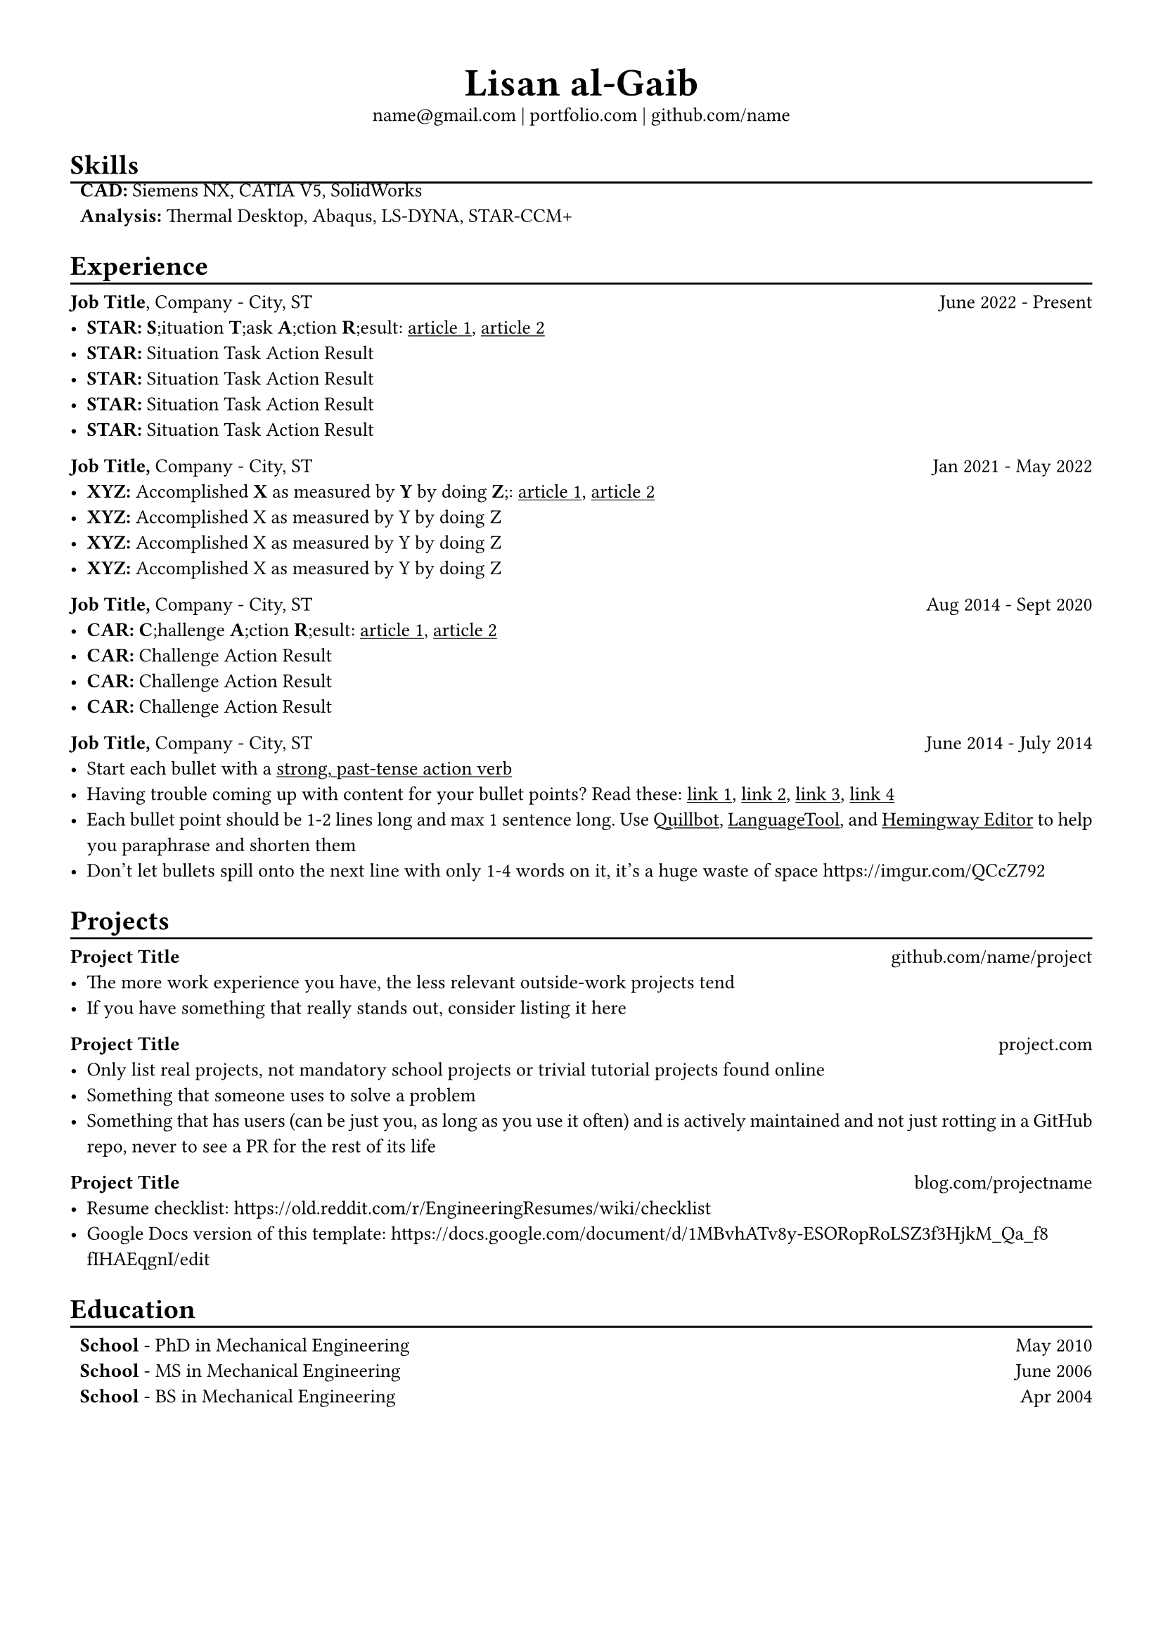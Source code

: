 #set text(font: "Libertinus Serif", size: 10pt)
#set page(paper: "a4", margin: 0.5in)
#set par(justify: true)
#set list(tight: true)

// Custom line function
#let chiline() = {
  v(-3pt)
  line(length: 100%)
  v(-6pt)
}

// Title
#align(center)[
  // Name
  #text(size: 2em, weight: "bold")[
    Lisan al-Gaib
  ] \
  // Refs
  #link("mailto:name@gmail.com")[name\@gmail.com]
  | #link("https://mitcommlab.mit.edu/meche/commkit/portfolio/")[portfolio.com]
  | #link("https://old.reddit.com/r/EngineeringResumes/wiki/index#wiki_portfolios")[github.com/name]
]

= Skills
#chiline()
#list(
  [*CAD:* Siemens NX, CATIA V5, SolidWorks],
  [*Analysis:* Thermal Desktop, Abaqus, LS-DYNA, STAR-CCM+],
  marker: [],
)

= Experience
#chiline()

*Job Title*, #link("https://www.fstl1992.com/")[Company] - City, ST #h(1fr) June 2022 - Present
- *STAR:* *S*;ituation *T*;ask *A*;ction *R*;esult:
  #link("https://www.levels.fyi/blog/applying-star-method-resumes.html",)[#underline[article 1];];,
  #link("https://resumegenius.com/blog/resume-help/star-method-resume")[#underline[article 2];]
- *STAR:* Situation Task Action Result
- *STAR:* Situation Task Action Result
- *STAR:* Situation Task Action Result
- *STAR:* Situation Task Action Result

*Job Title,* #link("https://www.fstl1992.com/")[Company] - City, ST #h(1fr) Jan 2021 - May 2022
- *XYZ:* Accomplished *X* as measured by *Y* by doing *Z*;:
  #link( "https://www.inc.com/bill-murphy-jr/google-recruiters-say-these-5-resume-tips-including-x-y-z-formula-will-improve-your-odds-of-getting-hired-at-google.html",)[#underline[article 1];];,
  #link("https://elevenrecruiting.com/create-an-effective-resume-xyz-resume-format/")[#underline[article 2];]
- *XYZ:* Accomplished X as measured by Y by doing Z
- *XYZ:* Accomplished X as measured by Y by doing Z
- *XYZ:* Accomplished X as measured by Y by doing Z

*Job Title,* #link("https://www.fstl1992.com/")[Company] - City, ST #h(1fr) Aug 2014 - Sept 2020
- *CAR:* *C*;hallenge *A*;ction *R*;esult:
  #link("https://ca.indeed.com/career-advice/resumes-cover-letters/challenge-action-result-resume",)[#underline[article 1];];,
  #link("https://www.topresume.com/career-advice/how-to-get-more-results-with-a-car-resume")[#underline[article 2];]
- *CAR:* Challenge Action Result
- *CAR:* Challenge Action Result
- *CAR:* Challenge Action Result

*Job Title,* #link("https://www.fstl1992.com/")[Company] - City, ST #h(1fr) June 2014 - July 2014
- Start each bullet with a
  #link("https://old.reddit.com/r/EngineeringResumes/wiki/index#wiki_action_verbs")[#underline[strong, past-tense action verb];]
- Having trouble coming up with content for your bullet points? Read these:
  #link("https://old.reddit.com/r/EngineeringResumes/wiki/index#wiki_having_trouble_coming_up_with_content_for_your_bullet_points.3F_ask_yourself_the_following_questions.3A",)[#underline[link 1];];,
  #link( "https://old.reddit.com/r/EngineeringResumes/wiki/index#wiki_got_writer.27s_block_from_looking_at_star.2Fcar.2Fxyz.3F",)[#underline[link 2];];,
  #link("https://archive.ph/Xmdqt")[#underline[link 3];];,
  #link("https://old.reddit.com/r/EngineeringResumes/wiki/sample-bullet-points")[#underline[link 4];]
- Each bullet point should be 1-2 lines long and max 1 sentence long.
  Use #link("https://quillbot.com/")[#underline[Quillbot];];,
  #link("https://languagetool.org/paraphrasing-tool")[#underline[LanguageTool];];,
  and #link("https://hemingwayapp.com/")[#underline[Hemingway Editor];]
  to help you #link("https://www.youtube.com/watch?v=VvPaEsuz-tY")[paraphrase and shorten them]
- Don't let bullets spill onto the next line with only 1-4 words on it, it's a
  huge waste of space #link("https://imgur.com/QCcZ792")

= Projects
#chiline()

*Project Title* #h(1fr) #link("https://github.com/matiassingers/awesome-readme")[github.com/name/project]
- The more work experience you have, the less relevant outside-work projects tend
- If you have something that really stands out, consider listing it here

*Project Title* #h(1fr) #link("https://mitcommlab.mit.edu/meche/commkit/portfolio/")[project.com]
- Only list real projects, not mandatory school projects or trivial tutorial
  projects found online
- Something that someone uses to solve a problem
- Something that has users (can be just you, as long as you use it often) and is
  actively maintained and not just rotting in a GitHub repo, never to see a PR
  for the rest of its life

*Project Title* #h(1fr) #link("https://www.hardwareishard.net/portfolio-database")[blog.com/projectname]
- Resume checklist:
  #link("https://old.reddit.com/r/EngineeringResumes/wiki/checklist")
- Google Docs version of this template:
  #link("https://docs.google.com/document/d/1MBvhATv8y-ESORopRoLSZ3f3HjkM_Qa_f8fIHAEqgnI/edit")

= Education
#chiline()

#list(
  [*#link("https://www.southharmoninstituteoftechnology.org/")[School];* - PhD in Mechanical Engineering #h(1fr) May 2010],
  [*#link("https://www.southharmoninstituteoftechnology.org/")[School];* - MS in Mechanical Engineering #h(1fr) June 2006],
  [*#link("https://www.southharmoninstituteoftechnology.org/")[School];* - BS in Mechanical Engineering #h(1fr) Apr 2004],
  marker: [],
)
